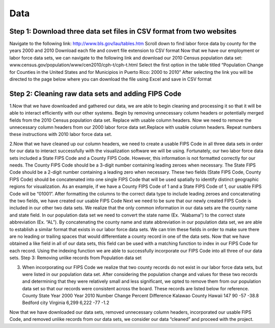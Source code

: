 Data
==============================================================================================================

Step 1: Download three data set files in CSV format from two websites
---------------------------------------------------------------------------
Navigate to the following link: http://www.bls.gov/lau/tables.htm
Scroll down to find labor force data by county for the years 2000 and 2010
Download each file and covert file extension to CSV format
Now that we have our employment or labor force data sets, we can navigate to the following link and download our 2010 Census population data set: www.census.gov/population/www/cen2010/cph-t/cph-t.html
Select the first option in the table titled “Population Change for Counties in the United States and for Municipios in Puerto Rico: 2000 to 2010”
After selecting the link you will be directed to the page below where you can download the file using Excel and save in CSV format


Step 2: Cleaning raw data sets and adding FIPS Code
--------------------------------------------------------------------------
1.Now that we have downloaded and gathered our data, we are able to begin cleaning and processing it so that it will be able to interact efficiently with our other systems.
Begin by removing unnecessary column headers or potentially merged fields from the 2010 Census population data set. Replace with usable column headers.
Now we need to remove the unnecessary column headers from our 2000 labor force data set.Replace with usable column headers.
Repeat numbers these instructions with 2010 labor force data set.

2.Now that we have cleaned up our column headers, we need to create a usable FIPS Code in all three data sets in order for our data to interact successfully with the visualization software we will be using.
Fortunately, our two labor force data sets included a State FIPS Code and a County FIPS Code. However, this information is not formatted correctly for our needs. The County FIPS Code should be a 3-digit number containing leading zeroes when necessary. The State FIPS Code should be a 2-digit number containing a leading zero when necessary. These two fields (State FIPS Code, County FIPS Code) should be concatenated into one single FIPS Code that will be used spatially to identify distinct geographic regions for visualization. As an example, if we have a County FIPS Code of 1 and a State FIPS Code of 1, our usable FIPS Code will be “01001”. After formatting the columns to the correct data type to include leading zeroes and concatenating the two fields, we have created our usable FIPS Code
Next we need to be sure that our newly created FIPS Code is included in our other two data sets. We realize that the only common information in our data sets are the county name and state field. In our population data set we need to convert the state name (Ex. “Alabama”) to the correct state abbreviation (Ex. “AL”). By concatenating the county name and state abbreviation in our population data set, we are able to establish a similar format that exists in our labor force data sets. We can trim these fields in order to make sure there are no leading or trailing spaces that would differentiate a county record in one of the data sets. Now that we have obtained a like field in all of our data sets, this field can be used with a matching function to index in our FIPS Code for each record. Using the indexing function we are able to successfully incorporate our FIPS Code into all three of our data sets.
Step 3: Removing unlike records from Population data set

3. When incorporating our FIPS Code we realize that two county records do not exist in our labor force data sets, but were listed in our population data set. After considering the population change and values for these two records and determining that they were relatively small and less significant, we opted to remove them from our population data set so that our records were consistent across the board. These records are listed below for reference. County State Year 2000 Year 2010 Number Change Percent Difference Kalawao County Hawaii 147 90 -57 -38.8 Bedford city Virginia 6,299 6,222 -77 -1.2

Now that we have downloaded our data sets, removed unnecessary column headers, incorporated our usable FIPS Code, and removed unlike records from our data sets, we consider our data “cleaned” and proceed with the project.